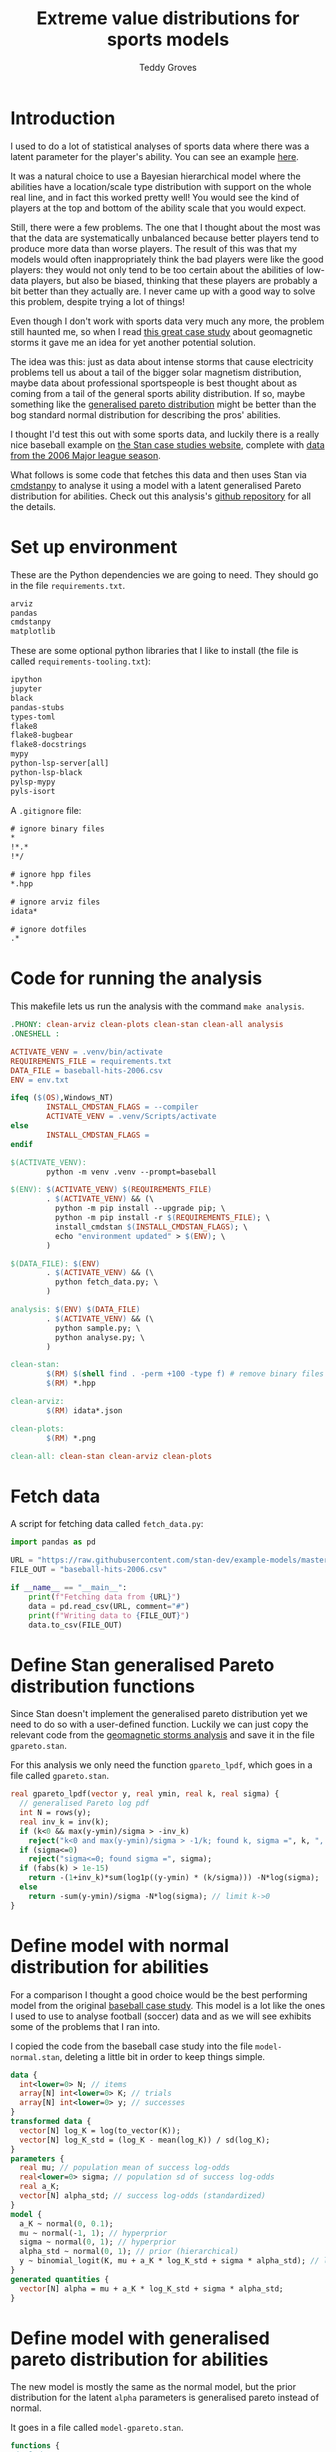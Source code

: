 # Created 2022-10-25 Tue 15:48
#+title: Extreme value distributions for sports models
#+author: Teddy Groves
#+startup: overview
#+property: header-args:jupyter-python :session jupyter :results raw drawer :async yes
#+export_file_name: readme.org

* Introduction
I used to do a lot of statistical analyses of sports data where there was a
latent parameter for the player's ability. You can see an example [[https://github.com/teddygroves/cricket][here]].

It was a natural choice to use a Bayesian hierarchical model where the abilities
have a location/scale type distribution with support on the whole real line, and
in fact this worked pretty well! You would see the kind of players at the top
and bottom of the ability scale that you would expect.

Still, there were a few problems. The one that I thought about the most was that
the data are systematically unbalanced because better players tend to produce
more data than worse players. The result of this was that my models would often
inappropriately think the bad players were like the good players: they would not
only tend to be too certain about the abilities of low-data players, but also be
biased, thinking that these players are probably a bit better than they actually
are. I never came up with a good way to solve this problem, despite trying a lot
of things!

Even though I don't work with sports data very much any more, the problem still
haunted me, so when I read [[https://mc-stan.org/users/documentation/case-studies/gpareto_functions.html#conclusion-on-the-data-analysis][this great case study]] about geomagnetic storms it
gave me an idea for yet another potential solution.

The idea was this: just as data about intense storms that cause electricity
problems tell us about a tail of the bigger solar magnetism distribution, maybe
data about professional sportspeople is best thought about as coming from a tail
of the general sports ability distribution. If so, maybe something like the
[[https://en.wikipedia.org/wiki/Generalized_Pareto_distribution][generalised pareto distribution]] might be better than the bog standard normal
distribution for describing the pros' abilities.

I thought I'd test this out with some sports data, and luckily there is a really
nice baseball example on [[https://mc-stan.org/users/documentation/case-studies/pool-binary-trials.html][the Stan case studies website]], complete with [[https://github.com/stan-dev/example-models/blob/master/knitr/pool-binary-trials/baseball-hits-2006.csv][data from
the 2006 Major league season]].

What follows is some code that fetches this data and then uses Stan via
[[https://cmdstanpy.readthedocs.io/][cmdstanpy]] to analyse it using a model with a latent generalised Pareto distribution for abilities. Check out this analysis's [[https://github.com/teddygroves/baseball][github repository]] for all the details.

* Set up environment

These are the Python dependencies we are going to need. They should go in the
file ~requirements.txt~.

#+begin_src txt
arviz
pandas
cmdstanpy
matplotlib
#+end_src

These are some optional python libraries that I like to install (the file is called ~requirements-tooling.txt~):

#+begin_src txt
ipython
jupyter
black
pandas-stubs
types-toml
flake8
flake8-bugbear
flake8-docstrings
mypy
python-lsp-server[all]
python-lsp-black
pylsp-mypy
pyls-isort
#+end_src

A ~.gitignore~ file:

#+begin_src txt
# ignore binary files
,*
!*.*
!*/

# ignore hpp files
,*.hpp

# ignore arviz files
idata*

# ignore dotfiles
.*
#+end_src

* Code for running the analysis

This makefile lets us run the analysis with the command ~make analysis~. 

#+begin_src makefile
.PHONY: clean-arviz clean-plots clean-stan clean-all analysis
.ONESHELL :

ACTIVATE_VENV = .venv/bin/activate
REQUIREMENTS_FILE = requirements.txt
DATA_FILE = baseball-hits-2006.csv
ENV = env.txt

ifeq ($(OS),Windows_NT)
        INSTALL_CMDSTAN_FLAGS = --compiler
        ACTIVATE_VENV = .venv/Scripts/activate
else
        INSTALL_CMDSTAN_FLAGS =
endif

$(ACTIVATE_VENV):
        python -m venv .venv --prompt=baseball

$(ENV): $(ACTIVATE_VENV) $(REQUIREMENTS_FILE)
        . $(ACTIVATE_VENV) && (\
          python -m pip install --upgrade pip; \
          python -m pip install -r $(REQUIREMENTS_FILE); \
          install_cmdstan $(INSTALL_CMDSTAN_FLAGS); \
          echo "environment updated" > $(ENV); \
        )

$(DATA_FILE): $(ENV)
        . $(ACTIVATE_VENV) && (\
          python fetch_data.py; \
        )

analysis: $(ENV) $(DATA_FILE)
        . $(ACTIVATE_VENV) && (\
          python sample.py; \
          python analyse.py; \
        )

clean-stan:
        $(RM) $(shell find . -perm +100 -type f) # remove binary files
        $(RM) *.hpp

clean-arviz:
        $(RM) idata*.json

clean-plots:
        $(RM) *.png

clean-all: clean-stan clean-arviz clean-plots
#+end_src

* Fetch data
A script for fetching data called ~fetch_data.py~:

#+begin_src jupyter-python
import pandas as pd

URL = "https://raw.githubusercontent.com/stan-dev/example-models/master/knitr/pool-binary-trials/baseball-hits-2006.csv"
FILE_OUT = "baseball-hits-2006.csv"

if __name__ == "__main__":
    print(f"Fetching data from {URL}")
    data = pd.read_csv(URL, comment="#")
    print(f"Writing data to {FILE_OUT}")
    data.to_csv(FILE_OUT)
#+end_src

* Define Stan generalised Pareto distribution functions

Since Stan doesn't implement the generalised pareto distribution yet we need to
do so with a user-defined function. Luckily we can just copy the relevant code
from the [[https://mc-stan.org/users/documentation/case-studies/gpareto_functions.html#conclusion-on-the-data-analysis][geomagnetic storms analysis]] and save it in the file ~gpareto.stan~.

For this analysis we only need the function ~gpareto_lpdf~, which goes in a file called ~gpareto.stan~.

#+begin_src stan
real gpareto_lpdf(vector y, real ymin, real k, real sigma) {
  // generalised Pareto log pdf 
  int N = rows(y);
  real inv_k = inv(k);
  if (k<0 && max(y-ymin)/sigma > -inv_k)
    reject("k<0 and max(y-ymin)/sigma > -1/k; found k, sigma =", k, ", ", sigma);
  if (sigma<=0)
    reject("sigma<=0; found sigma =", sigma);
  if (fabs(k) > 1e-15)
    return -(1+inv_k)*sum(log1p((y-ymin) * (k/sigma))) -N*log(sigma);
  else
    return -sum(y-ymin)/sigma -N*log(sigma); // limit k->0
}
#+end_src

* Define model with normal distribution for abilities

For a comparison I thought a good choice would be the best performing model from
the original [[https://mc-stan.org/users/documentation/case-studies/pool-binary-trials.html][baseball case study]]. This model is a lot like the ones I used to use to analyse football (soccer) data and as we will see exhibits some of the problems that I ran into.

I copied the code from the baseball case study into the file ~model-normal.stan~, deleting a little bit in order to keep things simple.

#+begin_src stan
data {
  int<lower=0> N; // items
  array[N] int<lower=0> K; // trials
  array[N] int<lower=0> y; // successes  
}
transformed data {
  vector[N] log_K = log(to_vector(K));
  vector[N] log_K_std = (log_K - mean(log_K)) / sd(log_K);
}
parameters {
  real mu; // population mean of success log-odds
  real<lower=0> sigma; // population sd of success log-odds
  real a_K;
  vector[N] alpha_std; // success log-odds (standardized)
}
model {
  a_K ~ normal(0, 0.1);
  mu ~ normal(-1, 1); // hyperprior
  sigma ~ normal(0, 1); // hyperprior
  alpha_std ~ normal(0, 1); // prior (hierarchical)
  y ~ binomial_logit(K, mu + a_K * log_K_std + sigma * alpha_std); // likelihood
}
generated quantities {
  vector[N] alpha = mu + a_K * log_K_std + sigma * alpha_std;
}
#+end_src

* Define model with generalised pareto distribution for abilities

The new model is mostly the same as the normal model, but the prior distribution for the latent ~alpha~ parameters is generalised pareto instead of normal.

It goes in a file called ~model-gpareto.stan~.

#+begin_src stan
functions {
#include gpareto.stan
}
data {
  int<lower=0> N; // items
  array[N] int<lower=0> K; // trials
  array[N] int<lower=0> y; // successes
  real min_alpha; // noone worse than this would be in the dataset
  real max_alpha;
}
parameters {
  real<lower=0> sigma; // scale parameter of generalised pareto distribution
  real<lower=-sigma/(max_alpha-min_alpha)> k; // shape parameter of generalised pareto distribution
  vector<lower=min_alpha,upper=max_alpha>[N] alpha; // success log-odds
}
model {
  sigma ~ normal(0, 1); // hyperprior
  alpha ~ gpareto(min_alpha, k, sigma); // prior (hierarchical)
  y ~ binomial_logit(K, alpha); // likelihood
  // note no explicit prior for k
}
#+end_src

* Do sampling

This code goes in a python script called ~sample.py~, and will run sampling for
both models against the 2006 data, put the results in arviz objects and save
them as ~json~ files.

Note that this script hard-codes some minimum and maximum true batting averages
that are required by the generalised pareto model. I think 0.5% and 99% are
pretty reasonable choices: from my limited understanding of baseball 99% is
basically impossible, and even the worst pro could probably get on base more
often than one time out of 200. A normal person, on the other hand, would just
about never reach even this low threshold.

#+begin_src jupyter-python
import arviz as az
import cmdstanpy
import pandas as pd
from scipy.special import logit

STAN_FILE_NORMAL = "model-normal.stan"
STAN_FILE_GPARETO = "model-gpareto.stan"
DATA_FILE = "baseball-hits-2006.csv"
SAMPLE_KWARGS = {
    "chains": 4,
    "iter_warmup": 1000,
    "iter_sampling": 1000,
    "show_progress": False
}
SAMPLE_KWARGS_GPARETO = {
    "max_treedepth": 12,
    "adapt_delta": 0.99,
}
MIN_ALPHA = logit(0.005) # you probably need a true average >0.5% to get in the dataset
MAX_ALPHA = logit(0.99)  # noone has a true average of 99%

def get_summary(idata):
    summary_ss = az.summary(idata.sample_stats, var_names=["lp", "diverging"])
    summary_vars = az.summary(idata, var_names="~alpha", filter_vars="like")
    return pd.concat([summary_ss, summary_vars])


def fit_models(model_file_dict, data_df):
    model_dict = {
        name: cmdstanpy.CmdStanModel(stan_file=stan_file)
        for name, stan_file in model_file_dict.items()
    }
    data_dict = {
        "N": data_df.shape[0],
        "y": data_df["y"].tolist(),
        "K": data_df["K"].tolist(),
        "min_alpha": MIN_ALPHA,
        "max_alpha": MAX_ALPHA,
    }
    for name, model in model_dict.items():
        sample_kwargs = (
            SAMPLE_KWARGS
            if "gpareto" not in name
            else {**SAMPLE_KWARGS, **SAMPLE_KWARGS_GPARETO}
        )
        print(f"Fitting model {name}")
        mcmc = model.sample(data=data_dict, **sample_kwargs)
        idata = az.from_cmdstanpy(mcmc)
        print(get_summary(idata))
        idata_file = f"idata-{name}.json"
        print(f"Saving idata to {idata_file}")
        idata.to_json(idata_file)


if __name__ == "__main__":
    data_df = pd.read_csv(DATA_FILE)
    fit_models(
        {"normal": STAN_FILE_NORMAL, "gpareto": STAN_FILE_GPARETO},
        data_df
    )
#+end_src

#+results: 
:results:
#+begin_example
15:29:12 - cmdstanpy - INFO - CmdStan start processing
15:29:12 - cmdstanpy - INFO - Chain [1] start processing
15:29:12 - cmdstanpy - INFO - Chain [2] start processing
15:29:12 - cmdstanpy - INFO - Chain [3] start processing
15:29:12 - cmdstanpy - INFO - Chain [4] start processing
Fitting model normal
15:29:13 - cmdstanpy - INFO - Chain [1] done processing
15:29:13 - cmdstanpy - INFO - Chain [3] done processing
15:29:13 - cmdstanpy - INFO - Chain [4] done processing
15:29:13 - cmdstanpy - INFO - Chain [2] done processing
/Users/tedgro/Code/baseball/.venv/lib/python3.10/site-packages/arviz/stats/diagnostics.py:586: RuntimeWarning: invalid value encountered in double_scalars
  (between_chain_variance / within_chain_variance + num_samples - 1) / (num_samples)
                mean      sd     hdi_3%    hdi_97%  mcse_mean  mcse_sd  \
lp        -45542.157  16.733 -45573.700 -45511.000      0.562    0.398   
diverging      0.000   0.000      0.000      0.000      0.000    0.000   
mu            -0.993   0.012     -1.015     -0.972      0.000    0.000   
sigma          0.111   0.013      0.087      0.137      0.000    0.000   

           ess_bulk  ess_tail  r_hat  
lp            884.0    1427.0    1.0  
diverging    4000.0    4000.0    NaN  
mu           3229.0    2838.0    1.0  
sigma        1485.0    2142.0    1.0  
Saving idata to idata-normal.json
15:29:14 - cmdstanpy - INFO - CmdStan start processing
15:29:14 - cmdstanpy - INFO - Chain [1] start processing
15:29:14 - cmdstanpy - INFO - Chain [2] start processing
15:29:14 - cmdstanpy - INFO - Chain [3] start processing
15:29:14 - cmdstanpy - INFO - Chain [4] start processing
Fitting model gpareto
15:29:17 - cmdstanpy - INFO - Chain [2] done processing
15:29:18 - cmdstanpy - INFO - Chain [3] done processing
15:29:18 - cmdstanpy - INFO - Chain [1] done processing
15:29:18 - cmdstanpy - INFO - Chain [4] done processing
15:29:18 - cmdstanpy - WARNING - Non-fatal error during sampling:
Exception: Exception: k<0 and max(y-ymin)/sigma > -1/k; found k, sigma =-1.82861e+11, 1.8082e+12 (in '/Users/tedgro/Code/baseball/gpareto.stan', line 6, column 4, included from
Exception: Exception: k<0 and max(y-ymin)/sigma > -1/k; found k, sigma =-4.70974e+46, 4.65719e+47 (in '/Users/tedgro/Code/baseball/gpareto.stan', line 6, column 4, included from
	Exception: Exception: k<0 and max(y-ymin)/sigma > -1/k; found k, sigma =-1.28456e+47, 1.27023e+48 (in '/Users/tedgro/Code/baseball/gpareto.stan', line 6, column 4, included from
Consider re-running with show_console=True if the above output is unclear!
                mean      sd     hdi_3%    hdi_97%  mcse_mean  mcse_sd  \
lp        -45785.258  12.884 -45810.400 -45762.900      0.358    0.253   
diverging      0.000   0.000      0.000      0.000      0.000    0.000   
sigma          4.956   0.251      4.502      5.428      0.003    0.002   
k             -0.497   0.026     -0.544     -0.449      0.000    0.000   

           ess_bulk  ess_tail  r_hat  
lp           1295.0    2166.0    1.0  
diverging    4000.0    4000.0    NaN  
sigma        6965.0    3055.0    1.0  
k            7254.0    3011.0    1.0  
Saving idata to idata-gpareto.json
/Users/tedgro/Code/baseball/.venv/lib/python3.10/site-packages/arviz/stats/diagnostics.py:586: RuntimeWarning: invalid value encountered in double_scalars
  (between_chain_variance / within_chain_variance + num_samples - 1) / (num_samples)
#+end_example
:END:

* Analyse

From the results of running this script we can see that both models survive
cmdstanpy's built in diagnostic checks: now it's time to analyse the results.

The next script, ~analyse.py~, loads the results of the sampling using arviz and
creates a plot of each model's alpha parameters, transformed onto the more
meaningful probability scale where they represent what each model thinks about
each player's true batting average.

#+begin_src jupyter-python
import arviz as az
import pandas as pd
from matplotlib import pyplot as plt
from scipy.special import expit

DATA_FILE = "baseball-hits-2006.csv"
ALPHA_PLOT_FILE = "alpha-plot.png"


def draw_alpha_plot(idata_gpareto, idata_normal, data):
    alpha_qs_gpareto, alpha_qs_normal = (
        idata.posterior["alpha"]
        .quantile([0.05, 0.95], dim=("chain", "draw"))
        .to_series()
        .pipe(expit)
        .unstack("quantile")
        .add_prefix(name + "_")
        for idata, name in zip([idata_gpareto, idata_normal], ["gpareto", "normal"])
    )
    data = data.copy().join(alpha_qs_gpareto).join(alpha_qs_normal)
    f, ax = plt.subplots(figsize=[12, 5])
    ax.scatter(data["K"], data["y"] / data["K"], label="Obs", color="black")
    for model, color in [("gpareto", "tab:blue"), ("normal", "tab:orange")]:
        ax.vlines(
            data["K"],
            data[f"{model}_0.05"],
            data[f"{model}_0.95"],
            label=model.capitalize() + " model 5%-95% posterior interval",
            color=color,
            zorder=0,
        )
    ax.set(
        title="Observed vs modelled batting averages",
        ylabel="Hit probability",
        xlabel="Number of at-bats",
    )
    ax.legend(frameon=False)
    return f, ax


if __name__ == "__main__":
    data = pd.read_csv(DATA_FILE)
    idata_gpareto = az.from_json("idata-gpareto.json")
    idata_normal = az.from_json("idata-normal.json")
    f, ax = draw_alpha_plot(idata_gpareto, idata_normal, data)
    f.savefig(ALPHA_PLOT_FILE, bbox_inches="tight")
#+end_src

[[file:./alpha-plot.png]]

From this plot we can see that the normal model is somewhat over-regularised: it
thinks all the batters have a true average of about 0.3, which is unlikely. It
also thinks the players with few at-bats tend to be a bit better than their
results would suggest: there are more black dots below the orange band than
above in the 0 to 100 region.

The generalised pareto model, on the other hand, has very big differences in how
certain it is about particular players. The key thing is that it is far more
uncertain about the players with fewer at-bats: this is the thing I had never
been able to achieve before with a hierarchical model and made me pretty happy
with this experiment.

The generalised Pareto model perhaps has a bit of the opposite problem to the
normal model, under-regularising to the point where it thinks that some players
might have unrealistically high true averages in the 0.7+ range. However in my
opinion it is still closer than the normal model to how you might intuitively
respond to the data. If desired, more regularisation could be achieved by just
adding a line like ~alpha ~ normal(inv_logit(0.2), some-appropriate-sd);~ to the
Stan program.

* Conclusion

As I mentioned, I was pretty happy with how the results of the new model look in
the graph above. It's also nice that the sigma and k parameters of the
generalised pareto distribution were fixed fairly narrowly. However it would be
nice to understand a bit better why the two models behave so differently. Here
are a few things that would be nice to look into:

- Compare against a simple non-hierarchical model (for example keep the normal
  model but hardcode the parameter ~sigma~ to some large value): do the results
  come out about the same as the generalised pareto model?
- Do some out of sample testing.
- Is the reason for the difference the fact that the generalised pareto
  distribution is non-symmetrical? If so, could we achieve the same results
  using a different non-symmetrical distribution?
- Answer some extreme-value type questions like "what is the probability of a
  batter having a true average greater than 0.6?"

* Postscript: some more models!
After I posted this analysis on the Stan discourse some people suggested that a)
the generalised pareto model was under-regularised and b) that the normal model
should have an effect for number of at-bats. I thought I'd better try out both
of those ideas.

** Normal model with effect for number of at-bats
#+begin_src stan
data {
  int<lower=0> N; // items
  array[N] int<lower=0> K; // trials
  array[N] int<lower=0> y; // successes  
}
transformed data {
  vector[N] log_K = log(to_vector(K));
  vector[N] log_K_std = (log_K - mean(log_K)) / sd(log_K);
}
parameters {
  real mu; // population mean of success log-odds
  real<lower=0> sigma; // population sd of success log-odds
  real a_K;
  vector[N] alpha_std; // success log-odds (standardized)
}
model {
  a_K ~ normal(0, 0.1);
  mu ~ normal(-1, 1); // hyperprior
  sigma ~ normal(0, 1); // hyperprior
  alpha_std ~ normal(0, 1); // prior (hierarchical)
  y ~ binomial_logit(K, mu + a_K * log_K_std + sigma * alpha_std); // likelihood
}
generated quantities {
  vector[N] alpha = mu + a_K * log_K_std + sigma * alpha_std;
}
#+end_src

** Generalised Pareto model with more regularisation
#+begin_src stan
functions {
#include gpareto.stan
}
data {
  int<lower=0> N; // items
  array[N] int<lower=0> K; // trials
  array[N] int<lower=0> y; // successes
  real min_alpha; // noone worse than this would be in the dataset
  real max_alpha;
}
parameters {
  real<lower=0> sigma; // scale parameter of generalised pareto distribution
  real<lower=-sigma/(max_alpha-min_alpha)> k; // shape parameter of generalised pareto distribution
  vector<lower=min_alpha,upper=max_alpha>[N] alpha; // success log-odds
}
model {
  sigma ~ normal(0, 1); // hyperprior
  alpha ~ gpareto(min_alpha, k, sigma); // prior (hierarchical)
  alpha ~ normal(-1.38, 0.4);  // prob between 0.1 and 0.4 on prob scale
  y ~ binomial_logit(K, alpha); // likelihood
  // note no explicit prior for k
}
#+end_src


** Fit
#+begin_src jupyter-python
import pandas as pd
from sample import fit_models, DATA_FILE

STAN_FILE_GPARETO_REG = "model-gpareto-reg.stan"
STAN_FILE_NORMAL_AT_BATS = "model-normal-at-bats.stan"

if __name__ == "__main__":
    data_df = pd.read_csv(DATA_FILE)
    fit_models(
        {
            "gpareto-reg": STAN_FILE_GPARETO_REG,
            "normal-at-bats": STAN_FILE_NORMAL_AT_BATS
        },
        data_df
    )
#+end_src

#+results: 
:results:
#+begin_example
15:48:19 - cmdstanpy - INFO - CmdStan start processing
15:48:19 - cmdstanpy - INFO - Chain [1] start processing
15:48:19 - cmdstanpy - INFO - Chain [2] start processing
15:48:19 - cmdstanpy - INFO - Chain [3] start processing
15:48:19 - cmdstanpy - INFO - Chain [4] start processing
Fitting model gpareto-reg
15:48:21 - cmdstanpy - INFO - Chain [2] done processing
15:48:21 - cmdstanpy - INFO - Chain [4] done processing
15:48:22 - cmdstanpy - INFO - Chain [1] done processing
15:48:22 - cmdstanpy - INFO - Chain [3] done processing
15:48:22 - cmdstanpy - WARNING - Non-fatal error during sampling:
Exception: Exception: k<0 and max(y-ymin)/sigma > -1/k; found k, sigma =-3.6074e+19, 3.56715e+20 (in '/Users/tedgro/Code/baseball/gpareto.stan', line 6, column 4, included from
Exception: Exception: k<0 and max(y-ymin)/sigma > -1/k; found k, sigma =-2.34314e+23, 2.317e+24 (in '/Users/tedgro/Code/baseball/gpareto.stan', line 6, column 4, included from
	Exception: Exception: k<0 and max(y-ymin)/sigma > -1/k; found k, sigma =-7.01962e+23, 6.9413e+24 (in '/Users/tedgro/Code/baseball/gpareto.stan', line 6, column 4, included from
Exception: Exception: k<0 and max(y-ymin)/sigma > -1/k; found k, sigma =-7.63958e+89, 7.55435e+90 (in '/Users/tedgro/Code/baseball/gpareto.stan', line 6, column 4, included from
Exception: Exception: k<0 and max(y-ymin)/sigma > -1/k; found k, sigma =-1.47948e+21, 1.46297e+22 (in '/Users/tedgro/Code/baseball/gpareto.stan', line 6, column 4, included from
Consider re-running with show_console=True if the above output is unclear!
/Users/tedgro/Code/baseball/.venv/lib/python3.10/site-packages/arviz/stats/diagnostics.py:586: RuntimeWarning: invalid value encountered in double_scalars
  (between_chain_variance / within_chain_variance + num_samples - 1) / (num_samples)
15:48:23 - cmdstanpy - INFO - CmdStan start processing
15:48:23 - cmdstanpy - INFO - Chain [1] start processing
15:48:23 - cmdstanpy - INFO - Chain [2] start processing
15:48:23 - cmdstanpy - INFO - Chain [3] start processing
15:48:23 - cmdstanpy - INFO - Chain [4] start processing
                mean      sd     hdi_3%    hdi_97%  mcse_mean  mcse_sd  \
lp        -45912.996  12.865 -45936.700 -45888.800      0.331    0.234   
diverging      0.000   0.000      0.000      0.000      0.000    0.000   
sigma          5.007   0.257      4.538      5.496      0.003    0.002   
k             -0.502   0.027     -0.552     -0.451      0.000    0.000   

           ess_bulk  ess_tail  r_hat  
lp           1508.0    2200.0    1.0  
diverging    4000.0    4000.0    NaN  
sigma        6234.0    2598.0    1.0  
k            6073.0    2516.0    1.0  
Saving idata to idata-gpareto-reg.json
Fitting model normal-at-bats
15:48:24 - cmdstanpy - INFO - Chain [1] done processing
15:48:24 - cmdstanpy - INFO - Chain [4] done processing
15:48:24 - cmdstanpy - INFO - Chain [3] done processing
15:48:24 - cmdstanpy - INFO - Chain [2] done processing
/Users/tedgro/Code/baseball/.venv/lib/python3.10/site-packages/arviz/stats/diagnostics.py:586: RuntimeWarning: invalid value encountered in double_scalars
  (between_chain_variance / within_chain_variance + num_samples - 1) / (num_samples)
                mean      sd     hdi_3%    hdi_97%  mcse_mean  mcse_sd  \
lp        -45529.894  16.457 -45562.000 -45499.700       0.59    0.418   
diverging      0.000   0.000      0.000      0.000       0.00    0.000   
mu            -1.113   0.017     -1.143     -1.080       0.00    0.000   
sigma          0.072   0.014      0.045      0.097       0.00    0.000   
a_K            0.200   0.021      0.159      0.236       0.00    0.000   

           ess_bulk  ess_tail  r_hat  
lp            780.0    1762.0   1.01  
diverging    4000.0    4000.0    NaN  
mu           4247.0    3259.0   1.00  
sigma        1301.0    2060.0   1.00  
a_K          4048.0    3163.0   1.00  
Saving idata to idata-normal-at-bats.json
#+end_example
:END:

** Analyse

#+begin_src jupyter-python
import arviz as az
from analyse import draw_alpha_plot

PLOT_FILE = "alpha_plot_extra.png"

if __name__ == "__main__":
    data = pd.read_csv(DATA_FILE)
    idata_gpareto = az.from_json("idata-gpareto-reg.json")
    idata_normal = az.from_json("idata-normal-at-bats.json")
    f, ax = draw_alpha_plot(idata_gpareto, idata_normal, data)
    f.savefig(PLOT_FILE, bbox_inches="tight")    
#+end_src

[[file:./alpha_plot_extra.png]]

Both of the interventions seem to have resulted in improvements - there is no
longer an obvious bias in the orange bands as a function of number of at-bats,
and the generalised pareto model no longer thinks that some players are capable
of batting averages close to 1.

I still don't think the orange model handles the low-data players correctly: it
should be more uncertain about them I think.
